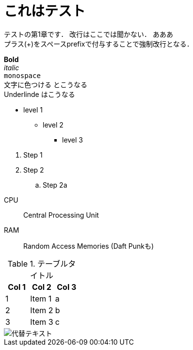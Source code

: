= これはテスト

テストの第1章です．
改行はここでは聞かない．
あああ +
プラス(+)をスペースprefixで付与することで強制改行となる．

*Bold* +
_italic_ +
`monospace` +
[red]#文字に色つける# とこうなる +
[underline]#Underlinde# はこうなる +

//コメントはこれ

* level 1
** level 2
*** level 3 

// --

. Step 1
. Step 2
.. Step 2a

// --

CPU:: Central Processing Unit
RAM:: Random Access Memories (Daft Punkも)

.テーブルタイトル
[options="header"]
|=======================
|Col 1  |Col 2      |Col 3
|1      |Item 1     |a
|2      |Item 2     |b
|3      |Item 3     |c 
|=======================





// --



image::http://placehold.it/350x150[代替テキスト]
